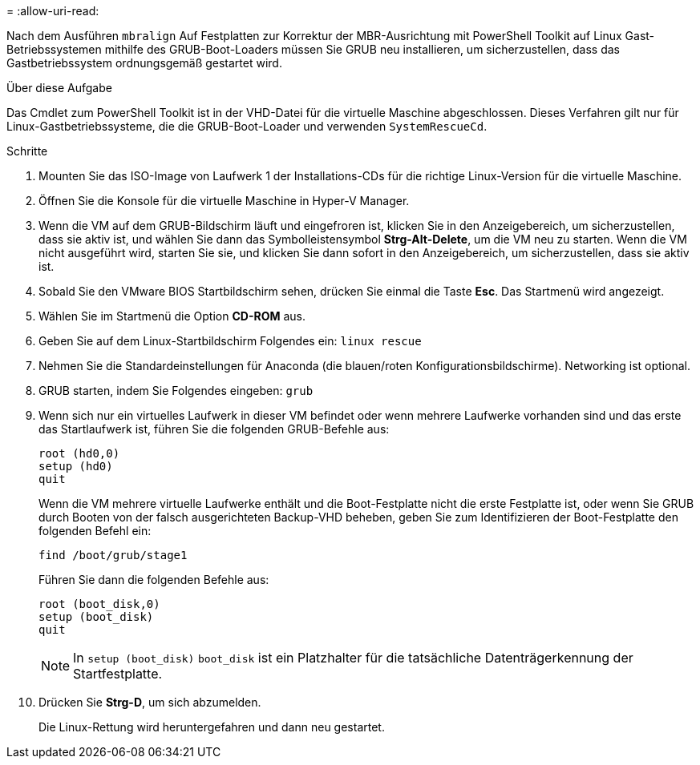 = 
:allow-uri-read: 


Nach dem Ausführen `mbralign` Auf Festplatten zur Korrektur der MBR-Ausrichtung mit PowerShell Toolkit auf Linux Gast-Betriebssystemen mithilfe des GRUB-Boot-Loaders müssen Sie GRUB neu installieren, um sicherzustellen, dass das Gastbetriebssystem ordnungsgemäß gestartet wird.

.Über diese Aufgabe
Das Cmdlet zum PowerShell Toolkit ist in der VHD-Datei für die virtuelle Maschine abgeschlossen. Dieses Verfahren gilt nur für Linux-Gastbetriebssysteme, die die GRUB-Boot-Loader und verwenden `SystemRescueCd`.

.Schritte
. Mounten Sie das ISO-Image von Laufwerk 1 der Installations-CDs für die richtige Linux-Version für die virtuelle Maschine.
. Öffnen Sie die Konsole für die virtuelle Maschine in Hyper-V Manager.
. Wenn die VM auf dem GRUB-Bildschirm läuft und eingefroren ist, klicken Sie in den Anzeigebereich, um sicherzustellen, dass sie aktiv ist, und wählen Sie dann das Symbolleistensymbol *Strg-Alt-Delete*, um die VM neu zu starten. Wenn die VM nicht ausgeführt wird, starten Sie sie, und klicken Sie dann sofort in den Anzeigebereich, um sicherzustellen, dass sie aktiv ist.
. Sobald Sie den VMware BIOS Startbildschirm sehen, drücken Sie einmal die Taste *Esc*. Das Startmenü wird angezeigt.
. Wählen Sie im Startmenü die Option *CD-ROM* aus.
. Geben Sie auf dem Linux-Startbildschirm Folgendes ein: `linux rescue`
. Nehmen Sie die Standardeinstellungen für Anaconda (die blauen/roten Konfigurationsbildschirme). Networking ist optional.
. GRUB starten, indem Sie Folgendes eingeben: `grub`
. Wenn sich nur ein virtuelles Laufwerk in dieser VM befindet oder wenn mehrere Laufwerke vorhanden sind und das erste das Startlaufwerk ist, führen Sie die folgenden GRUB-Befehle aus:
+
[listing]
----
root (hd0,0)
setup (hd0)
quit
----
+
Wenn die VM mehrere virtuelle Laufwerke enthält und die Boot-Festplatte nicht die erste Festplatte ist, oder wenn Sie GRUB durch Booten von der falsch ausgerichteten Backup-VHD beheben, geben Sie zum Identifizieren der Boot-Festplatte den folgenden Befehl ein:

+
[listing]
----
find /boot/grub/stage1
----
+
Führen Sie dann die folgenden Befehle aus:

+
[listing]
----
root (boot_disk,0)
setup (boot_disk)
quit
----
+

NOTE: In `setup (boot_disk)` `boot_disk` ist ein Platzhalter für die tatsächliche Datenträgerkennung der Startfestplatte.



. Drücken Sie *Strg-D*, um sich abzumelden.
+
Die Linux-Rettung wird heruntergefahren und dann neu gestartet.


